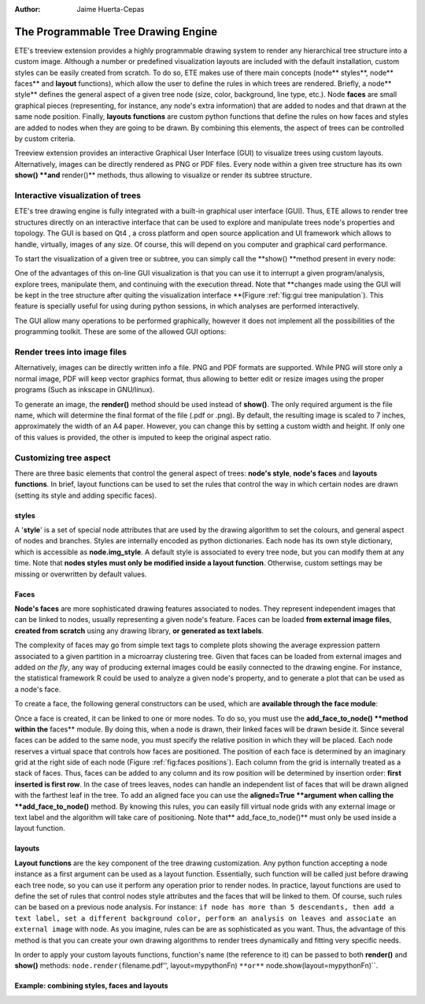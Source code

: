 .. module:: ete_dev.treeview
  :synopsis: Display and rendering capabilities: it provides the programmable tree drawing engine and the Graphical User Interface to interact with trees
.. moduleauthor:: Jaime Huerta-Cepas
:Author: Jaime Huerta-Cepas


************************************
The Programmable Tree Drawing Engine
************************************

ETE's treeview extension provides a highly programmable drawing system to render
any hierarchical tree structure into a custom image. Although a number or
predefined visualization layouts are included with the default installation,
custom styles can be easily created from scratch. To do so, ETE makes use of
there main concepts (node** styles**, node** faces** and **layout** functions),
which allow the user to define the rules in which trees are rendered. Briefly, a
node** style** defines the general aspect of a given tree node (size, color,
background, line type, etc.). Node **faces** are small graphical pieces
(representing, for instance, any node's extra information) that are added to
nodes and that drawn at the same node position. Finally, **layouts functions**
are custom python functions that define the rules on how faces and styles are
added to nodes when they are going to be drawn. By combining this elements, the
aspect of trees can be controlled by custom criteria.

Treeview extension provides an interactive Graphical User Interface (GUI) to
visualize trees using custom layouts. Alternatively, images can be directly
rendered as PNG or PDF files. Every node within a given tree structure has its
own **show() **and** render()** methods, thus allowing to visualize or render
its subtree structure.


Interactive visualization of trees
==================================

ETE's tree drawing engine is fully integrated with a built-in graphical user
interface (GUI). Thus, ETE allows to render tree structures directly on an
interactive interface that can be used to explore and manipulate trees node's
properties and topology. The GUI is based on Qt4 , a cross platform and open
source application and UI framework which allows to handle, virtually, images of
any size. Of course, this will depend on you computer and graphical card
performance.

To start the visualization of a given tree or subtree, you can simply call the
**show() **method present in every node:

One of the advantages of this on-line GUI visualization is that you can use it
to interrupt a given program/analysis, explore trees, manipulate them, and
continuing with the execution thread. Note that **changes made using the GUI
will be kept in the tree structure after quiting the visualization interface
**(Figure :ref:`fig:gui tree manipulation`). This feature is specially useful
for using during python sessions, in which analyses are performed interactively.

The GUI allow many operations to be performed graphically, however it does not
implement all the possibilities of the programming toolkit. These are some of
the allowed GUI options:


Render trees into image files
=============================

Alternatively, images can be directly written info a file. PNG and PDF formats
are supported. While PNG will store only a normal image, PDF will keep vector
graphics format, thus allowing to better edit or resize images using the proper
programs (Such as inkscape in GNU/linux).

To generate an image, the **render()** method should be used instead of
**show()**. The only required argument is the file name, which will determine
the final format of the file (.pdf or .png). By default, the resulting image is
scaled to 7 inches, approximately the width of an A4 paper. However, you can
change this by setting a custom width and height. If only one of this values is
provided, the other is imputed to keep the original aspect ratio.


Customizing tree aspect
=======================

There are three basic elements that control the general aspect of trees:
**node's style**, **node's faces** and **layouts functions**. In brief, layout
functions can be used to set the rules that control the way in which certain
nodes are drawn (setting its style and adding specific faces).


styles
------

A '**style**' is a set of special node attributes that are used by the drawing
algorithm to set the colours, and general aspect of nodes and branches. Styles
are internally encoded as python dictionaries. Each node has its own style
dictionary, which is accessible as **node.img_style**. A default style is
associated to every tree node, but you can modify them at any time. Note that
**nodes styles must only be modified inside a layout function**. Otherwise,
custom settings may be missing or overwritten by default values.


Faces
-----

**Node's faces** are more sophisticated drawing features associated to nodes.
They represent independent images that can be linked to nodes, usually
representing a given node's feature. Faces can be loaded **from external image
files**, **created from scratch** using any drawing library, **or generated as
text labels**.

The complexity of faces may go from simple text tags to complete plots showing
the average expression pattern associated to a given partition in a microarray
clustering tree. Given that faces can be loaded from external images and added
*on the fly*, any way of producing external images could be easily connected to
the drawing engine. For instance, the statistical framework R could be used to
analyze a given node's property, and to generate a plot that can be used as a
node's face.

To create a face, the following general constructors can be used, which are
**available through the face module**:

.. % 

Once a face is created, it can be linked to one or more nodes. To do so, you
must use the **add_face_to_node() **method within the** faces** module. By doing
this, when a node is drawn, their linked faces will be drawn beside it. Since
several faces can be added to the same node, you must specify the relative
position in which they will be placed. Each node reserves a virtual space that
controls how faces are positioned. The position of each face is determined by an
imaginary grid at the right side of each node (Figure :ref:`fig:faces
positions`). Each column from the grid is internally treated as a stack of
faces. Thus, faces can be added to any column and its row position will be
determined by insertion order: **first inserted is first row**. In the case of
trees leaves, nodes can handle an independent list of faces that will be drawn
aligned with the farthest leaf in the tree. To add an aligned face you can use
the **aligned=True **argument** **when calling the **add_face_to_node()**
method. By knowing this rules, you can easily fill virtual node grids with any
external image or text label and the algorithm will take care of positioning.
Note that** add_face_to_node()** must only be used inside a layout function.

.. % 


layouts
-------

**Layout functions** are the key component of the tree drawing customization.
Any python function accepting a node instance as a first argument can be used as
a layout function. Essentially, such function will be called just before drawing
each tree node, so you can use it perform any operation prior to render nodes.
In practice, layout functions are used to define the set of rules that control
nodes style attributes and the faces that will be linked to them. Of course,
such rules can be based on a previous node analysis. For instance: ``if node has
more than 5 descendants, then add a text label, set a different background
color, perform an analysis on leaves and associate an external image`` with
node. As you imagine, rules can be are as sophisticated as you want. Thus, the
advantage of this method is that you can create your own drawing algorithms to
render trees dynamically and fitting very specific needs.

In order to apply your custom layouts functions, function's name (the reference
to it) can be passed to both **render()** and **show()** methods:
``node.render(``\ filename.pdf'', layout=mypythonFn) ``**or**``
node.show(layout=mypythonFn)``.


Example: combining styles, faces and layouts
--------------------------------------------
